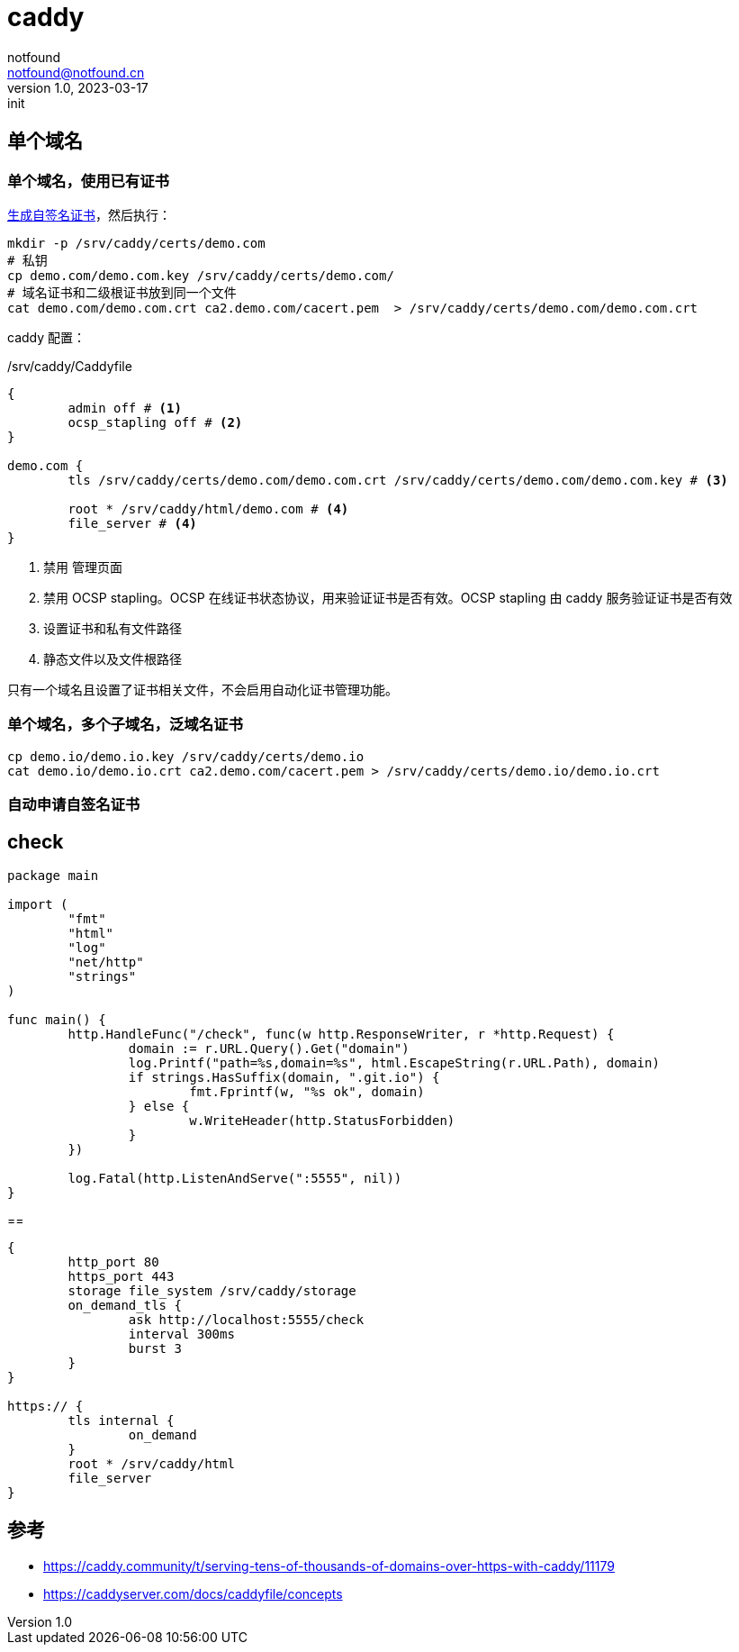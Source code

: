 = caddy
notfound <notfound@notfound.cn>
1.0, 2023-03-17: init

:page-slug: caddy
:page-category: caddy
:page-draft: true

== 单个域名

=== 单个域名，使用已有证书

link:/posts/linux-ssl-nginx/[生成自签名证书]，然后执行：

[source,bash]
----
mkdir -p /srv/caddy/certs/demo.com
# 私钥
cp demo.com/demo.com.key /srv/caddy/certs/demo.com/
# 域名证书和二级根证书放到同一个文件
cat demo.com/demo.com.crt ca2.demo.com/cacert.pem  > /srv/caddy/certs/demo.com/demo.com.crt
----

caddy 配置：

./srv/caddy/Caddyfile
[source,Caddyfile]
----
{
	admin off # <1>
	ocsp_stapling off # <2>
}

demo.com {
	tls /srv/caddy/certs/demo.com/demo.com.crt /srv/caddy/certs/demo.com/demo.com.key # <3>

	root * /srv/caddy/html/demo.com # <4>
	file_server # <4>
}
----
<1> 禁用 管理页面
<2> 禁用 OCSP stapling。OCSP 在线证书状态协议，用来验证证书是否有效。OCSP stapling 由 caddy 服务验证证书是否有效
<3> 设置证书和私有文件路径
<4> 静态文件以及文件根路径

只有一个域名且设置了证书相关文件，不会启用自动化证书管理功能。

=== 单个域名，多个子域名，泛域名证书

[source,bash]
----
cp demo.io/demo.io.key /srv/caddy/certs/demo.io
cat demo.io/demo.io.crt ca2.demo.com/cacert.pem > /srv/caddy/certs/demo.io/demo.io.crt
----

=== 自动申请自签名证书

== check

[source,go]
----
package main

import (
	"fmt"
	"html"
	"log"
	"net/http"
	"strings"
)

func main() {
	http.HandleFunc("/check", func(w http.ResponseWriter, r *http.Request) {
		domain := r.URL.Query().Get("domain")
		log.Printf("path=%s,domain=%s", html.EscapeString(r.URL.Path), domain)
		if strings.HasSuffix(domain, ".git.io") {
			fmt.Fprintf(w, "%s ok", domain)
		} else {
			w.WriteHeader(http.StatusForbidden)
		}
	})

	log.Fatal(http.ListenAndServe(":5555", nil))
}
----

==

[source,Caddyfile]
----
{
	http_port 80
	https_port 443
	storage file_system /srv/caddy/storage
	on_demand_tls {
		ask http://localhost:5555/check
		interval 300ms
		burst 3
	}
}

https:// {
	tls internal {
		on_demand
	}
	root * /srv/caddy/html
	file_server
}
----

== 参考

* https://caddy.community/t/serving-tens-of-thousands-of-domains-over-https-with-caddy/11179
* https://caddyserver.com/docs/caddyfile/concepts
